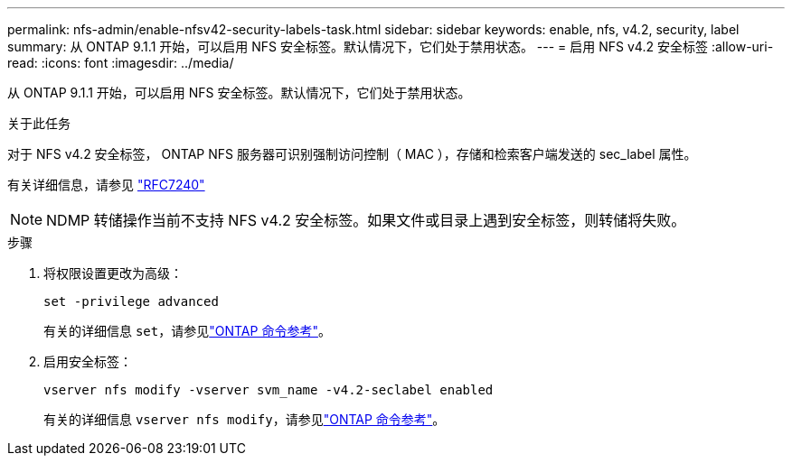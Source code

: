 ---
permalink: nfs-admin/enable-nfsv42-security-labels-task.html 
sidebar: sidebar 
keywords: enable, nfs, v4.2, security, label 
summary: 从 ONTAP 9.1.1 开始，可以启用 NFS 安全标签。默认情况下，它们处于禁用状态。 
---
= 启用 NFS v4.2 安全标签
:allow-uri-read: 
:icons: font
:imagesdir: ../media/


[role="lead"]
从 ONTAP 9.1.1 开始，可以启用 NFS 安全标签。默认情况下，它们处于禁用状态。

.关于此任务
对于 NFS v4.2 安全标签， ONTAP NFS 服务器可识别强制访问控制（ MAC ），存储和检索客户端发送的 sec_label 属性。

有关详细信息，请参见 https://tools.ietf.org/html/rfc7204["RFC7240"]

[NOTE]
====
NDMP 转储操作当前不支持 NFS v4.2 安全标签。如果文件或目录上遇到安全标签，则转储将失败。

====
.步骤
. 将权限设置更改为高级：
+
``set -privilege advanced``

+
有关的详细信息 `set`，请参见link:https://docs.netapp.com/us-en/ontap-cli/set.html["ONTAP 命令参考"^]。

. 启用安全标签：
+
``vserver nfs modify -vserver svm_name -v4.2-seclabel enabled``

+
有关的详细信息 `vserver nfs modify`，请参见link:https://docs.netapp.com/us-en/ontap-cli/vserver-nfs-modify.html["ONTAP 命令参考"^]。


